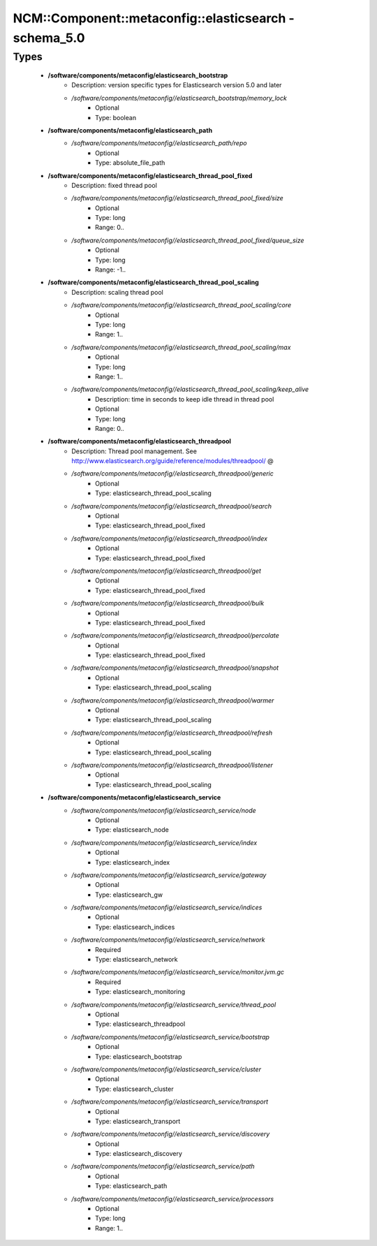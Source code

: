#########################################################
NCM\::Component\::metaconfig\::elasticsearch - schema_5.0
#########################################################

Types
-----

 - **/software/components/metaconfig/elasticsearch_bootstrap**
    - Description: version specific types for Elasticsearch version 5.0 and later
    - */software/components/metaconfig//elasticsearch_bootstrap/memory_lock*
        - Optional
        - Type: boolean
 - **/software/components/metaconfig/elasticsearch_path**
    - */software/components/metaconfig//elasticsearch_path/repo*
        - Optional
        - Type: absolute_file_path
 - **/software/components/metaconfig/elasticsearch_thread_pool_fixed**
    - Description: fixed thread pool
    - */software/components/metaconfig//elasticsearch_thread_pool_fixed/size*
        - Optional
        - Type: long
        - Range: 0..
    - */software/components/metaconfig//elasticsearch_thread_pool_fixed/queue_size*
        - Optional
        - Type: long
        - Range: -1..
 - **/software/components/metaconfig/elasticsearch_thread_pool_scaling**
    - Description: scaling thread pool
    - */software/components/metaconfig//elasticsearch_thread_pool_scaling/core*
        - Optional
        - Type: long
        - Range: 1..
    - */software/components/metaconfig//elasticsearch_thread_pool_scaling/max*
        - Optional
        - Type: long
        - Range: 1..
    - */software/components/metaconfig//elasticsearch_thread_pool_scaling/keep_alive*
        - Description: time in seconds to keep idle thread in thread pool
        - Optional
        - Type: long
        - Range: 0..
 - **/software/components/metaconfig/elasticsearch_threadpool**
    - Description: Thread pool management. See http://www.elasticsearch.org/guide/reference/modules/threadpool/ @
    - */software/components/metaconfig//elasticsearch_threadpool/generic*
        - Optional
        - Type: elasticsearch_thread_pool_scaling
    - */software/components/metaconfig//elasticsearch_threadpool/search*
        - Optional
        - Type: elasticsearch_thread_pool_fixed
    - */software/components/metaconfig//elasticsearch_threadpool/index*
        - Optional
        - Type: elasticsearch_thread_pool_fixed
    - */software/components/metaconfig//elasticsearch_threadpool/get*
        - Optional
        - Type: elasticsearch_thread_pool_fixed
    - */software/components/metaconfig//elasticsearch_threadpool/bulk*
        - Optional
        - Type: elasticsearch_thread_pool_fixed
    - */software/components/metaconfig//elasticsearch_threadpool/percolate*
        - Optional
        - Type: elasticsearch_thread_pool_fixed
    - */software/components/metaconfig//elasticsearch_threadpool/snapshot*
        - Optional
        - Type: elasticsearch_thread_pool_scaling
    - */software/components/metaconfig//elasticsearch_threadpool/warmer*
        - Optional
        - Type: elasticsearch_thread_pool_scaling
    - */software/components/metaconfig//elasticsearch_threadpool/refresh*
        - Optional
        - Type: elasticsearch_thread_pool_scaling
    - */software/components/metaconfig//elasticsearch_threadpool/listener*
        - Optional
        - Type: elasticsearch_thread_pool_scaling
 - **/software/components/metaconfig/elasticsearch_service**
    - */software/components/metaconfig//elasticsearch_service/node*
        - Optional
        - Type: elasticsearch_node
    - */software/components/metaconfig//elasticsearch_service/index*
        - Optional
        - Type: elasticsearch_index
    - */software/components/metaconfig//elasticsearch_service/gateway*
        - Optional
        - Type: elasticsearch_gw
    - */software/components/metaconfig//elasticsearch_service/indices*
        - Optional
        - Type: elasticsearch_indices
    - */software/components/metaconfig//elasticsearch_service/network*
        - Required
        - Type: elasticsearch_network
    - */software/components/metaconfig//elasticsearch_service/monitor.jvm.gc*
        - Required
        - Type: elasticsearch_monitoring
    - */software/components/metaconfig//elasticsearch_service/thread_pool*
        - Optional
        - Type: elasticsearch_threadpool
    - */software/components/metaconfig//elasticsearch_service/bootstrap*
        - Optional
        - Type: elasticsearch_bootstrap
    - */software/components/metaconfig//elasticsearch_service/cluster*
        - Optional
        - Type: elasticsearch_cluster
    - */software/components/metaconfig//elasticsearch_service/transport*
        - Optional
        - Type: elasticsearch_transport
    - */software/components/metaconfig//elasticsearch_service/discovery*
        - Optional
        - Type: elasticsearch_discovery
    - */software/components/metaconfig//elasticsearch_service/path*
        - Optional
        - Type: elasticsearch_path
    - */software/components/metaconfig//elasticsearch_service/processors*
        - Optional
        - Type: long
        - Range: 1..
